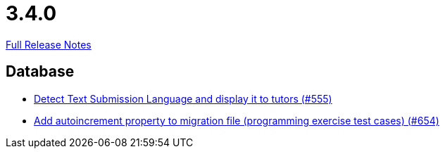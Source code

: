 // SPDX-FileCopyrightText: 2023 Artemis Changelog Contributors
//
// SPDX-License-Identifier: CC-BY-SA-4.0

= 3.4.0

link:https://github.com/ls1intum/Artemis/releases/tag/3.4.0[Full Release Notes]

== Database

* link:https://www.github.com/ls1intum/Artemis/commit/001a38c82cd587cf7b53bf74a457c03df5a396ae[Detect Text Submission Language and display it to tutors (#555)]
* link:https://www.github.com/ls1intum/Artemis/commit/5dad1b2bd41d5ff44d0bf885eec4e6521723d2f7[Add autoincrement property to migration file (programming exercise test cases) (#654)]



